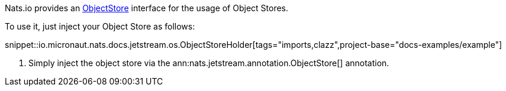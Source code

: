 Nats.io provides an link:{apinats}/io/nats/client/api/ObjectStore.html[ObjectStore] interface for the usage of Object Stores.

To use it, just inject your Object Store as follows:

snippet::io.micronaut.nats.docs.jetstream.os.ObjectStoreHolder[tags="imports,clazz",project-base="docs-examples/example"]

<1> Simply inject the object store via the ann:nats.jetstream.annotation.ObjectStore[] annotation.
